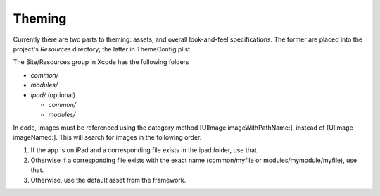 #########
Theming
#########

Currently there are two parts to theming: assets, and overall 
look-and-feel specifications.  The former are placed into the project's 
*Resources* directory; the latter in ThemeConfig.plist.

The Site/Resources group in Xcode has the following folders

* *common/* 
* *modules/* 
* *ipad/* (optional)

  * *common/*
  * *modules/*

In code, images must be referenced using the category method [UIImage
imageWithPathName:], instead of [UIImage imageNamed:].  This will
search for images in the following order.

1. If the app is on iPad and a corresponding file exists in the ipad
   folder, use that.

2. Otherwise if a corresponding file exists with the exact name
   (common/myfile or modules/mymodule/myfile), use that.

3. Otherwise, use the default asset from the framework.

